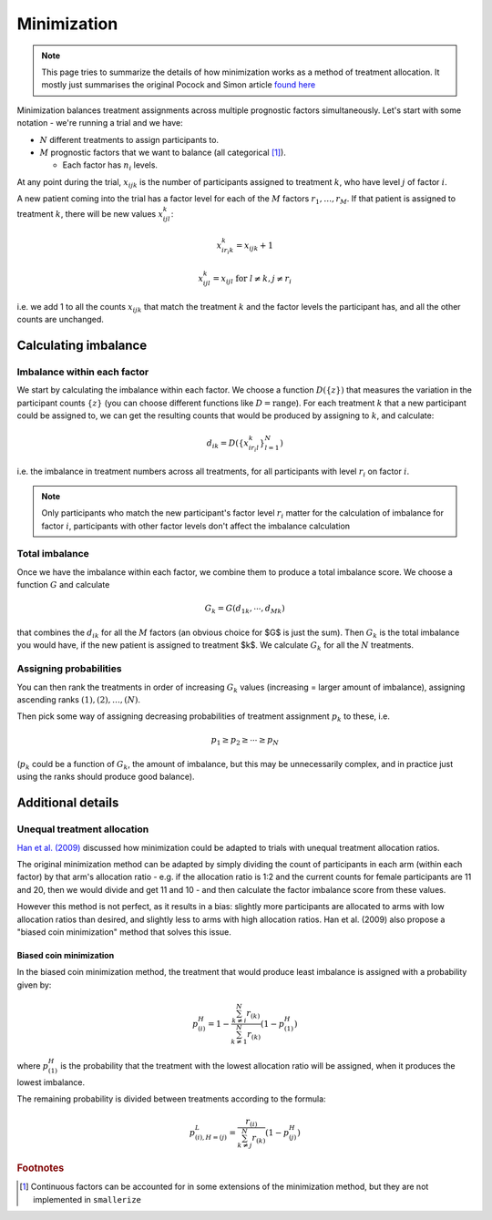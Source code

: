 ============
Minimization
============

.. note::

    This page tries to summarize the details of how minimization
    works as a method of treatment allocation. It mostly
    just summarises the original Pocock and Simon article
    `found here <https://doi.org/10.2307/2529712>`_

Minimization balances treatment assignments across multiple
prognostic factors simultaneously. Let's start with some notation - we're
running a trial and we have:

* :math:`N` different treatments to assign participants to.
* :math:`M` prognostic factors that we want to balance
  (all categorical [#cont_factors]_).

  * Each factor has :math:`n_i` levels.

At any point during the trial, :math:`x_{ijk}` is the number of participants
assigned to treatment :math:`k`, who have level :math:`j` of factor :math:`i`.

A new patient coming into the trial has a factor level for each of the
:math:`M` factors :math:`r_1, \dots, r_M`. If that patient is assigned to
treatment :math:`k`, there will be new values :math:`x_{ijl}^k`:

.. math::
   x_{i r_i k}^k = x_{ijk} + 1

   x_{ijl}^k = x_{ijl} \text{ for } l \neq k, j \neq r_i


i.e. we add 1 to all the counts :math:`x_{ijk}` that match the treatment
:math:`k` and the factor levels the participant has, and all the other
counts are unchanged.

Calculating imbalance
---------------------

Imbalance within each factor
^^^^^^^^^^^^^^^^^^^^^^^^^^^^

We start by calculating the imbalance within each factor.
We choose a function :math:`D(\{ z \})` that measures the variation in
the participant counts :math:`\{ z \}` (you can choose different functions
like :math:`D = \text{range}`). For each treatment :math:`k` that a new
participant could be assigned to, we can get the resulting
counts that would be produced by assigning to :math:`k`, and calculate:

.. math::

    d_{ik} = D( \{ x_{i r_i l}^k \}_{l = 1}^N)

i.e. the imbalance in treatment numbers across all treatments,
for all participants with level :math:`r_i` on factor :math:`i`.

.. note::

    Only participants who match the new participant's
    factor level :math:`r_i` matter for the calculation of
    imbalance for factor :math:`i`,
    participants with other factor levels don't affect the
    imbalance calculation

Total imbalance
^^^^^^^^^^^^^^^

Once we have the imbalance within each factor, we combine
them to produce a total imbalance score. We choose
a function :math:`G` and calculate

.. math::

    G_k = G(d_{1k}, \cdots, d_{Mk})

that combines the :math:`d_{ik}` for all the :math:`M` factors
(an obvious choice for $G$ is just the sum). Then :math:`G_k` is the total
imbalance you would have, if the new patient is assigned to treatment $k$.
We calculate :math:`G_k` for all the :math:`N` treatments.

Assigning probabilities
^^^^^^^^^^^^^^^^^^^^^^^

You can then rank the treatments in order of increasing
:math:`G_k` values (increasing = larger amount of imbalance),
assigning ascending ranks :math:`(1), (2), \dots, (N)`.

Then pick some way of assigning decreasing probabilities
of treatment assignment :math:`p_k` to these, i.e.

.. math::

    p_1 \geq p_2 \geq \cdots \geq p_N

(:math:`p_k` could be a function of :math:`G_k`, the amount of imbalance,
but this may be unnecessarily complex, and in practice just
using the ranks should produce good balance).

Additional details
------------------

Unequal treatment allocation
^^^^^^^^^^^^^^^^^^^^^^^^^^^^^

`Han et al. (2009) <https://doi.org/10.1002/sim.3710>`_ discussed
how minimization could be adapted to trials with unequal
treatment allocation ratios.

The original minimization method can be adapted by simply
dividing the count of participants in each arm (within each factor)
by that arm's allocation ratio - e.g. if the allocation ratio
is 1:2 and the current counts for female participants are 11 and 20,
then we would divide and get 11 and 10 - and then calculate
the factor imbalance score from these values.

However this method is not perfect, as it results in a bias:
slightly more participants are allocated to arms with low
allocation ratios than desired, and slightly less to arms
with high allocation ratios. Han et al. (2009) also propose
a "biased coin minimization" method that solves this issue.

Biased coin minimization
""""""""""""""""""""""""

In the biased coin minimization method, the treatment
that would produce least imbalance is assigned with
a probability given by:

.. math::

    p^H_{(i)} = 1 - \frac{
            \sum_{k \neq i}^N r_{(k)}
        }{
            \sum_{k \neq 1}^N r_{(k)}
        } \left( 1 - p^H_{(1)} \right)

where :math:`p^H_{(1)}` is the probability that the treatment
with the lowest allocation ratio will be assigned, when
it produces the lowest imbalance.

The remaining probability is divided between treatments according
to the formula:

.. math::

    p^L_{(i), H = (j)} =
        \frac{
            r_{(i)}
        }{
            \sum_{k \neq j}^N r_{(k)}
        } \left( 1 - p^H_{(j)} \right)



.. rubric:: Footnotes

.. [#cont_factors] Continuous factors can be accounted for in some extensions
   of the minimization method, but they are not implemented in ``smallerize``
